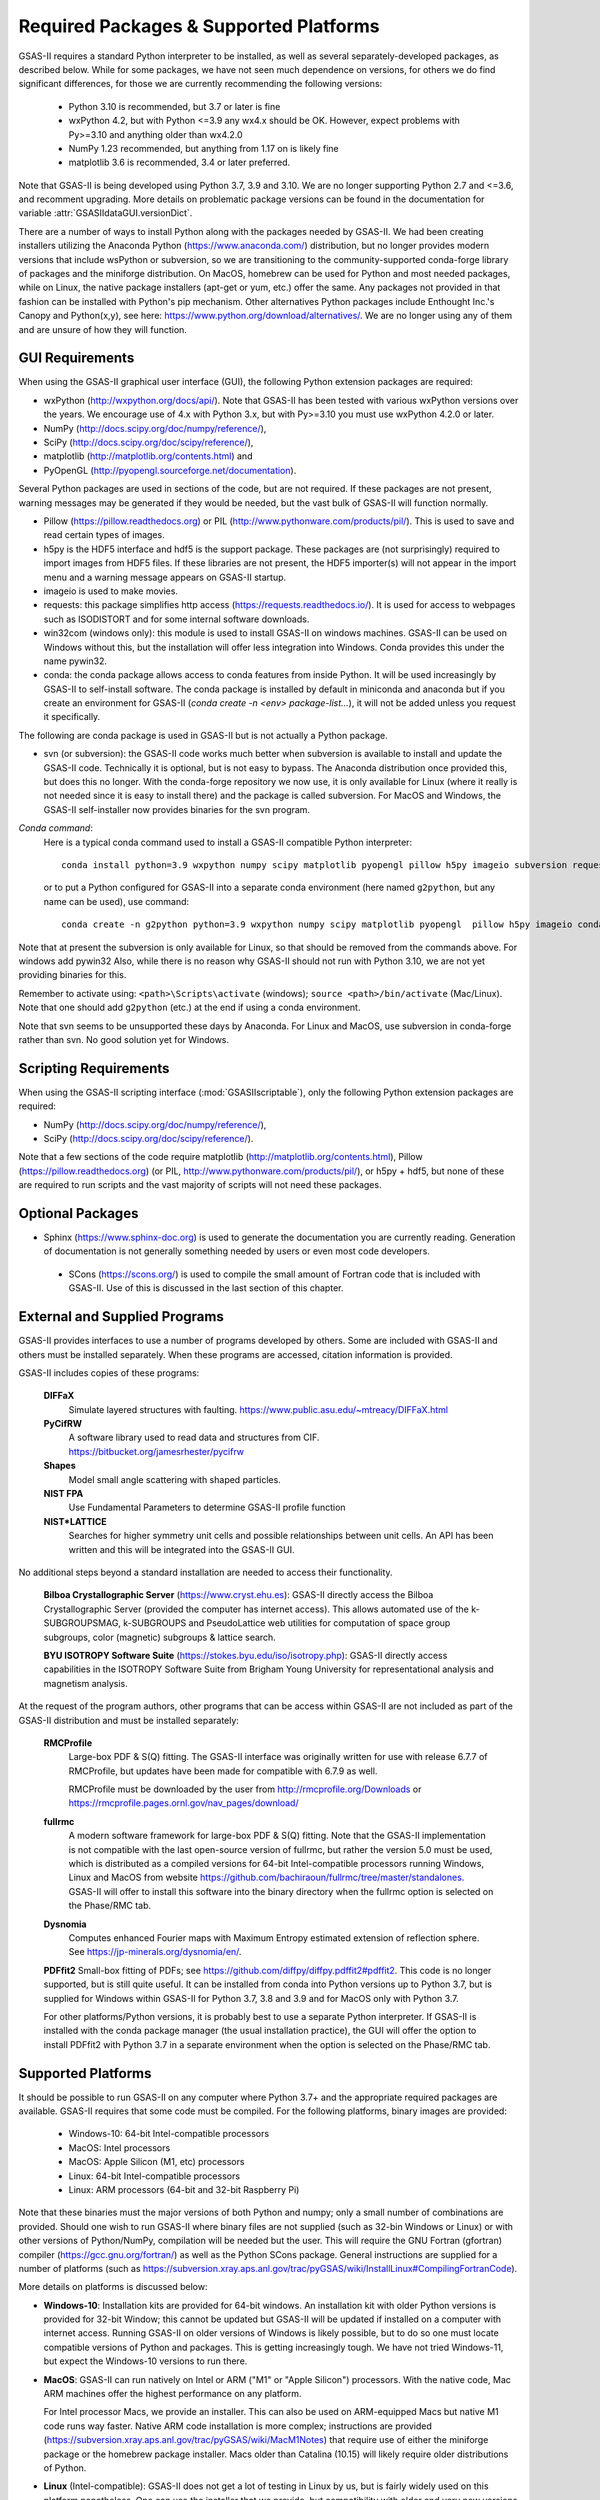 Required Packages & Supported Platforms
==========================================

GSAS-II requires a standard Python interpreter to be installed, as
well as several separately-developed packages, as described
below. While for some packages, we have not seen much dependence on
versions, for others we do find significant differences, for those we
are currently recommending the following versions:

 * Python 3.10 is recommended, but 3.7 or later is fine
 * wxPython 4.2, but with Python <=3.9 any wx4.x should be OK. However,
   expect problems with Py>=3.10 and anything older than wx4.2.0
 * NumPy 1.23 recommended, but anything from 1.17 on is likely fine
 * matplotlib 3.6 is recommended, 3.4 or later preferred. 

Note that GSAS-II is being developed using Python 3.7, 3.9 and 3.10. We are no longer
supporting Python 2.7 and <=3.6, and recomment upgrading. More details on problematic package versions can be found in
the documentation for variable :attr:`GSASIIdataGUI.versionDict`.

There are a number of ways to install Python along with the packages
needed by GSAS-II. We had been creating installers utilizing the Anaconda
Python (https://www.anaconda.com/)
distribution, but no longer provides modern versions that include
wsPython or subversion, so we are transitioning to the
community-supported conda-forge library of packages and the miniforge
distribution. On MacOS, homebrew can be used for Python and most
needed packages, while on Linux, the native package installers
(apt-get or yum, etc.) offer the same. Any packages not provided in
that fashion can be installed with Python's pip mechanism. 
Other alternatives Python packages include Enthought Inc.'s Canopy and
Python(x,y), see here:
https://www.python.org/download/alternatives/. We are no longer using
any of them and are unsure of how they will function. 


GUI Requirements
----------------

When using the GSAS-II graphical user interface (GUI), the following
Python extension packages are required:

* wxPython (http://wxpython.org/docs/api/). Note that GSAS-II has been
  tested with various wxPython versions over the years.  We encourage
  use of 4.x with Python 3.x, but with Py>=3.10 you must use
  wxPython 4.2.0 or later.
* NumPy (http://docs.scipy.org/doc/numpy/reference/), 
* SciPy (http://docs.scipy.org/doc/scipy/reference/),
* matplotlib (http://matplotlib.org/contents.html)  and
* PyOpenGL (http://pyopengl.sourceforge.net/documentation). 

Several Python packages are used in sections of the code, but are not
required. If these packages are not present, warning messages may be
generated if they would be needed, but the vast bulk of GSAS-II will function normally. 

* Pillow (https://pillow.readthedocs.org) or PIL (http://www.pythonware.com/products/pil/). This is used to save
  and read certain types of images.
* h5py is the HDF5 interface and hdf5 is the support package. These
  packages are (not surprisingly) required
  to import images from HDF5 files. If these libraries are not present,
  the HDF5 importer(s) will not appear in the import menu and a
  warning message appears on GSAS-II startup. 
* imageio is used to make movies. 
* requests: this package simplifies http access
  (https://requests.readthedocs.io/). It is used for access to
  webpages such as ISODISTORT and for some internal software downloads.
* win32com (windows only): this module is
  used to install GSAS-II on windows machines. GSAS-II can be used on
  Windows without this, but the installation will offer less
  integration into Windows. Conda provides this under the name pywin32.
* conda: the conda package allows access to conda features from
  inside Python. It will be used increasingly by GSAS-II to
  self-install software. The conda package is installed by default in
  miniconda and anaconda but if you create an environment for GSAS-II
  (`conda create -n <env> package-list...`), it will not be added
  unless you request it specifically.  

The following are conda package is used in GSAS-II but is not
actually a Python package.
  
* svn (or subversion): the GSAS-II code works much better when
  subversion is available to install and update the GSAS-II
  code. Technically it is optional, but is not easy to bypass. The
  Anaconda distribution once provided this, but does this no longer. With
  the conda-forge repository we now use, it is only available for
  Linux (where it really is not needed since it is easy to install
  there) and the package is called subversion. For MacOS and Windows, the GSAS-II
  self-installer now provides binaries for the svn program. 
  
*Conda command*:
  Here is a typical conda command used to install a GSAS-II compatible
  Python interpreter::

    conda install python=3.9 wxpython numpy scipy matplotlib pyopengl pillow h5py imageio subversion requests -c conda-forge
    
  or to put a Python configured for GSAS-II into a separate conda
  environment (here named ``g2python``, but any name can be used), use
  command::

    conda create -n g2python python=3.9 wxpython numpy scipy matplotlib pyopengl  pillow h5py imageio conda subversion requests -c conda-forge 

Note that at present the subversion is only available for Linux, so
that should be removed from the commands above. For windows add pywin32
Also, while there is no
reason why GSAS-II should not run with Python 3.10, we are not yet
providing binaries for this. 
   
Remember to activate using: ``<path>\Scripts\activate``  (windows); 
``source <path>/bin/activate`` (Mac/Linux). Note that one should add
``g2python`` (etc.) at the end if using a conda environment.

Note that svn seems to be unsupported these days by Anaconda. For
Linux and MacOS, use subversion in conda-forge rather than svn. No
good solution yet for Windows.

Scripting  Requirements
-----------------------

When using the GSAS-II scripting interface (:mod:`GSASIIscriptable`),
only the following Python extension packages are required:

* NumPy (http://docs.scipy.org/doc/numpy/reference/), 
* SciPy (http://docs.scipy.org/doc/scipy/reference/).

Note that a few sections of the code require matplotlib (http://matplotlib.org/contents.html), Pillow
(https://pillow.readthedocs.org) (or PIL,
http://www.pythonware.com/products/pil/), or h5py + hdf5, but none of
these are required to run scripts and the vast
majority of scripts will not need these packages.

Optional Packages
-----------------------

* Sphinx (https://www.sphinx-doc.org) is used to generate the
  documentation you are currently reading. Generation of documentation
  is not generally something needed by users or even most code developers.

 * SCons (https://scons.org/) is used to compile the small amount of
   Fortran code that is included with GSAS-II. Use of this is
   discussed in the last section of this chapter.


External and Supplied Programs
--------------------------------

GSAS-II provides interfaces to use a number of programs developed by
others. Some are included with GSAS-II and others must be installed
separately. When these programs are accessed, citation
information is provided. 

GSAS-II includes copies of these programs:

  **DIFFaX**
    Simulate layered structures with faulting. https://www.public.asu.edu/~mtreacy/DIFFaX.html
    
  **PyCifRW**
    A software library used to read data and structures from
    CIF. https://bitbucket.org/jamesrhester/pycifrw
    
    
  **Shapes**
    Model small angle scattering with shaped particles. 
    
  **NIST FPA**
    Use Fundamental Parameters to determine GSAS-II profile function 

  **NIST*LATTICE**
   Searches for higher symmetry unit cells and possible relationships
   between unit cells. An API has been written and this will be
   integrated into the GSAS-II GUI. 

No additional steps beyond a standard installation
are needed to access their functionality.

  **Bilboa Crystallographic Server** (https://www.cryst.ehu.es):
  GSAS-II directly access the 
  Bilboa Crystallographic Server (provided
  the computer has internet access). This allows automated use of the
  k-SUBGROUPSMAG, k-SUBGROUPS and PseudoLattice web utilities for
  computation of space group subgroups, color (magnetic) subgroups &
  lattice search.

  **BYU ISOTROPY Software Suite**
  (https://stokes.byu.edu/iso/isotropy.php): GSAS-II directly access
  capabilities in the ISOTROPY Software Suite from Brigham Young
  University for representational analysis and magnetism analysis. 

At the request of the program authors, other programs that can be
access within GSAS-II are not included
as part of the GSAS-II distribution and must be installed separately:

  **RMCProfile**
    Large-box PDF & S(Q) fitting. The GSAS-II interface was originally
    written for use with release 6.7.7 of RMCProfile, but updates have
    been made for compatible with 6.7.9 as well.

    RMCProfile must be downloaded by the user from
    http://rmcprofile.org/Downloads or
    https://rmcprofile.pages.ornl.gov/nav_pages/download/

  **fullrmc**
    A modern software framework for large-box PDF & S(Q) fitting. Note
    that the GSAS-II implementation is not compatible with the last
    open-source version of fullrmc, but rather the version 5.0 must be
    used, which is distributed as a compiled versions for 64-bit
    Intel-compatible processors running Windows, Linux and MacOS from
    website
    https://github.com/bachiraoun/fullrmc/tree/master/standalones. GSAS-II
    will offer to install this software into the binary directory when the fullrmc
    option is selected on the Phase/RMC tab. 

  **Dysnomia**
    Computes enhanced Fourier maps with Maximum Entropy estimated
    extension of reflection sphere. See https://jp-minerals.org/dysnomia/en/.

  **PDFfit2**
  Small-box fitting of PDFs; see
  https://github.com/diffpy/diffpy.pdffit2#pdffit2. This code is no
  longer supported, but is 
  still quite useful. It can be installed from conda into Python
  versions up to Python 3.7, but is supplied for Windows within
  GSAS-II for Python 3.7, 3.8 and 3.9 and for MacOS only with Python
  3.7.

  For other platforms/Python versions, it is probably best to use a
  separate Python interpreter. If GSAS-II is installed with the conda
  package manager (the usual installation practice), the GUI will
  offer the option to install PDFfit2 with Python 3.7 in a separate
  environment when the option is selected on
  the Phase/RMC tab. 

Supported Platforms
--------------------------------

It should be possible to run GSAS-II on any computer where Python 3.7+ and
the appropriate required packages are available. GSAS-II requires that
some code must be compiled. For the following platforms, binary images
are provided:

  * Windows-10: 64-bit Intel-compatible processors 
  * MacOS:  Intel processors 
  * MacOS: Apple Silicon (M1, etc) processors 
  * Linux: 64-bit Intel-compatible processors
  * Linux: ARM processors (64-bit and 32-bit Raspberry Pi)

Note that these binaries must the major versions of both Python and
numpy; only a small number of combinations are provided.
Should one wish to run GSAS-II where binary files are not
supplied (such as 32-bin Windows or Linux) or with other versions of
Python/NumPy, compilation will be needed but the user.
This will require the GNU Fortran (gfortran)
compiler (https://gcc.gnu.org/fortran/) as well as the Python SCons
package. General instructions are supplied for a number of platforms (such as 
https://subversion.xray.aps.anl.gov/trac/pyGSAS/wiki/InstallLinux#CompilingFortranCode).

More details on platforms is discussed below:

* **Windows-10**: Installation kits are provided for 
  64-bit windows. An installation kit with older Python versions
  is provided for 32-bit Window; this cannot be updated but GSAS-II
  will be updated if installed on a computer with internet access.
  Running GSAS-II on older versions of Windows is
  likely possible, but to do so one must locate compatible versions of Python
  and packages. This is getting increasingly tough. We have not tried
  Windows-11, but expect the Windows-10 versions to run there.

* **MacOS**: GSAS-II can run natively on Intel or ARM ("M1" or "Apple
  Silicon") processors. With the native code, Mac ARM machines offer
  the highest performance on any platform. 
  
  For Intel processor Macs, we provide an installer. This can also be
  used on ARM-equipped Macs but native M1 code runs way
  faster. Native ARM code installation is more complex; 
  instructions are provided
  (https://subversion.xray.aps.anl.gov/trac/pyGSAS/wiki/MacM1Notes)
  that require use of either the miniforge package or the homebrew
  package installer. 
  Macs older than Catalina (10.15) will likely require older
  distributions of Python.  

* **Linux** (Intel-compatible): GSAS-II does not get a lot of testing
  in Linux by us, but is fairly widely used on this platform
  nonetheless.  One can use the 
  installer that we provide, but compatibility with older and very new
  versions of Linux can be tough and may require compatibility
  libraries. At times it may be better to use the Linux distribution's
  versions of Python and packages. This is typically done with a
  software tool such as apt or yum. An example on how to do this is
  shown for the Raspberry Pi.

* **Raspberry Pi** (ARM) Linux: GSAS-II has been installed on both 32-bit
  and the 64-bit version of the Raspberry Pi OS (formerly
  called Raspbian) and compiled binaries are provided. Note that
  64-bit is preferred on the models where it can be run (currently
  including  models 3A+, 3B, 3B+, 4, 400, CM3, CM3+, CM4, and Zero
  2 W)  It should also 
  run with Ubuntu Linux for this platform, but this has not been
  tried. For 32-bit  Raspberry Pi OS, it is necessary to use the distribution's
  versions of Python and its packages. Instructions are provided
  (https://subversion.xray.aps.anl.gov/trac/pyGSAS/wiki/InstallPiLinux). 
  The performance of GSAS-II on a Raspberry Pi is not blindingly fast,
  but one can indeed run GSAS-II on a motherboard that costs only $15
  and uses <5 Watts!


